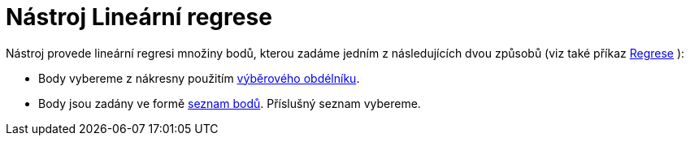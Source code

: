 = Nástroj Lineární regrese
:page-en: tools/Best_Fit_Line_Tool
ifdef::env-github[:imagesdir: /cs/modules/ROOT/assets/images]

Nástroj provede lineární regresi množiny bodů, kterou zadáme jedním z následujících dvou způsobů (viz také příkaz
xref:/commands/Regrese.adoc[Regrese] ):

* Body vybereme z nákresny použitím xref:/Výběr_objektů.adoc[výběrového obdélníku].
* Body jsou zadány ve formě xref:/Seznamy.adoc[seznam bodů]. Příslušný seznam vybereme.
